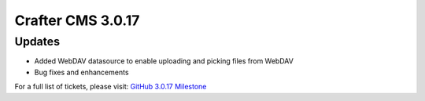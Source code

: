 ------------------
Crafter CMS 3.0.17
------------------

^^^^^^^
Updates
^^^^^^^
* Added WebDAV datasource to enable uploading and picking files from WebDAV
* Bug fixes and enhancements

For a full list of tickets, please visit: `GitHub 3.0.17 Milestone <https://github.com/craftercms/craftercms/milestone/43?closed=1>`_
